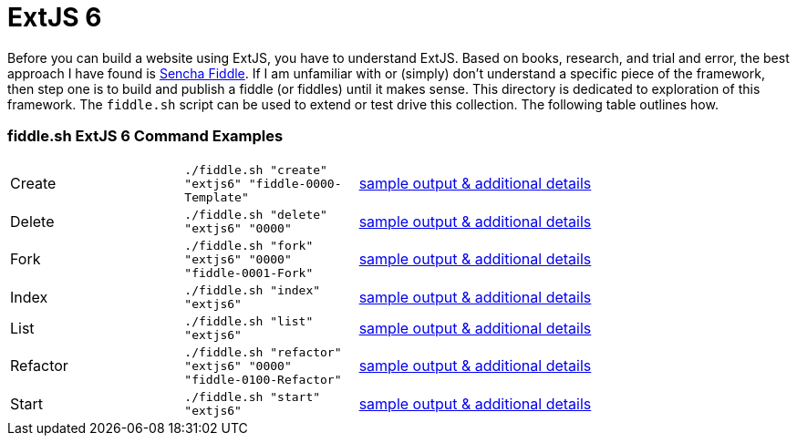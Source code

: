 = ExtJS 6

Before you can build a website using ExtJS, you have to understand ExtJS.  Based on books, research, and trial and
error, the best approach I have found is link:https://fiddle.sencha.com/#home[Sencha Fiddle].  If I am unfamiliar with or
(simply) don’t understand a specific piece of the framework, then step one is to build and publish a fiddle (or fiddles)
until it makes sense.  This directory is dedicated to exploration of this framework.  The `fiddle.sh` script can be used
to extend or test drive this collection. The following table outlines how.

=== fiddle.sh ExtJS 6 Command Examples

[cols="2,2,5a"]
|===
|Create
|`./fiddle.sh "create" "extjs6" "fiddle-0000-Template"`
|link:create.md[sample output & additional details]
|Delete
|`./fiddle.sh "delete" "extjs6" "0000"`
|link:delete.md[sample output & additional details]
|Fork
|`./fiddle.sh "fork" "extjs6" "0000" "fiddle-0001-Fork"`
|link:fork.md[sample output & additional details]
|Index
|`./fiddle.sh "index" "extjs6"`
|link:index.md[sample output & additional details]
|List
|`./fiddle.sh "list" "extjs6"`
|link:list.md[sample output & additional details]
|Refactor
|`./fiddle.sh "refactor" "extjs6" "0000" "fiddle-0100-Refactor"`
|link:refactor.md[sample output & additional details]
|Start
|`./fiddle.sh "start" "extjs6"`
|link:start.md[sample output & additional details]
|===
